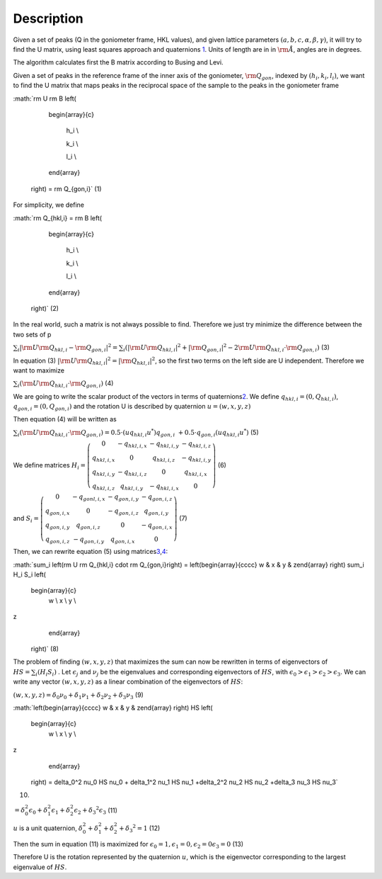 .. algorithm::

.. summary::

.. alias::

.. properties::

Description
-----------

Given a set of peaks (Q in the goniometer frame, HKL values), and given
lattice parameters :math:`(a,b,c,\alpha,\beta,\gamma)`, it will try to
find the U matrix, using least squares approach and quaternions
`1 <http://www.cs.iastate.edu/~cs577/handouts/quaternion.pdf>`__. Units
of length are in in :math:`\rm \AA`, angles are in degrees.

The algorithm calculates first the B matrix according to Busing and
Levi.

Given a set of peaks in the reference frame of the inner axis of the
goniometer, :math:`\rm Q_{gon}`, indexed by :math:`(h_i, k_i, l_i)`, we
want to find the U matrix that maps peaks in the reciprocal space of the
sample to the peaks in the goniometer frame

:math:`\rm U \rm B \left(

                               \begin{array}{c}

                                 h_i \\

                                 k_i \\

                                 l_i \\

                               \end{array}

                             \right) = \rm Q_{gon,i}` (1)

For simplicity, we define

:math:`\rm Q_{hkl,i} = \rm B \left(

                               \begin{array}{c}

                                 h_i \\

                                 k_i \\

                                 l_i \\

                               \end{array}

                             \right)` (2)

In the real world, such a matrix is not always possible to find.
Therefore we just try minimize the difference between the two sets of p

:math:`\sum_i |\rm U \rm Q_{hkl,i} - \rm Q_{gon,i}|^2 = \sum_i \left(|\rm U \rm Q_{hkl,i}|^2 + |\rm Q_{gon,i}|^2 -2 \rm U \rm Q_{hkl,i} \cdot \rm Q_{gon,i}\right)`
(3)

In equation (3)
:math:`\left|\rm U \rm Q_{hkl,i}\right|^2 = |\rm Q_{hkl,i}|^2`, so the
first two terms on the left side are U independent. Therefore we want to
maximize

:math:`\sum_i \left(\rm U \rm Q_{hkl,i} \cdot \rm Q_{gon,i}\right)` (4)

We are going to write the scalar product of the vectors in terms of
quaternions\ `2 <http://en.wikipedia.org/wiki/Quaternion>`__. We define
:math:`q_{hkl,i} = \left(0, Q_{hkl,i}\right)`,
:math:`q_{gon,i} = \left(0, Q_{gon,i}\right)` and the rotation U is
described by quaternion :math:`u = \left(w,x,y,z\right)`

Then equation (4) will be written as

:math:`\sum_i \left(\rm U \rm Q_{hkl,i} \cdot \rm Q_{gon,i}\right) = 0.5 \cdot \left(u q_{hkl,i} u^*\right) q_{gon,i}\ + 0.5 \cdot q_{gon,i} \left(u q_{hkl,i} u^*\right)`
(5)

We define matrices :math:`H_i= \left(\begin{array}{cccc}
0 & -q_{hkl,i,x} & -q_{hkl,i,y} & -q_{hkl,i,z} \\
q_{hkl,i,x} & 0 & q_{hkl,i,z} & -q_{hkl,i,y} \\
q_{hkl,i,y} & -q_{hkl,i,z} & 0 & q_{hkl,i,x} \\
q_{hkl,i,z} & q_{hkl,i,y} & -q_{hkl,i,x} & 0 
\end{array} \right)` (6)

and :math:`S_i= \left(\begin{array}{cccc}
0 & -q_{gonl,i,x} & -q_{gon,i,y} & -q_{gon,i,z} \\
q_{gon,i,x} & 0 & -q_{gon,i,z} & q_{gon,i,y} \\
q_{gon,i,y} & q_{gon,i,z} & 0 & -q_{gon,i,x} \\
q_{gon,i,z} & -q_{gon,i,y} & q_{gon,i,x} & 0 
\end{array} \right)` (7)

Then, we can rewrite equation (5) using
matrices\ `3 <http://en.wikipedia.org/wiki/Quaternions_and_spatial_rotation#Pairs_of_unit_quaternions_as_rotations_in_4D_space>`__,\ `4 <http://www.cs.iastate.edu/~cs577/handouts/quaternion.pdf>`__:

:math:`\sum_i \left(\rm U \rm Q_{hkl,i} \cdot \rm Q_{gon,i}\right) = \left(\begin{array}{cccc}
w & x & y & z\end{array} \right)  \sum_i H_i S_i \left(
                               \begin{array}{c}
                                 w \\
                                 x \\
                                 y \\
z
                               \end{array}

                             \right)` (8)

The problem of finding :math:`\left(w,x,y,z\right)` that maximizes the
sum can now be rewritten in terms of eigenvectors of
:math:`HS= \sum_i \left(H_i S_i\right)` . Let :math:`\epsilon_j` and
:math:`\nu_j` be the eigenvalues and corresponding eigenvectors of
:math:`HS`, with
:math:`\epsilon_0 > \epsilon_1 > \epsilon_2 > \epsilon_3`. We can write
any vector :math:`(w,x,y,z)` as a linear combination of the eigenvectors
of :math:`HS`:

:math:`\left(w,x,y,z\right) = \delta_0 \nu_0 +\delta_1 \nu_1 +\delta_2 \nu_2 +\delta_3 \nu_3`
(9)

:math:`\left(\begin{array}{cccc}
w & x & y & z\end{array} \right)  HS \left(
                               \begin{array}{c}
                                 w \\
                                 x \\
                                 y \\
z
                               \end{array}

                             \right) = \delta_0^2 \nu_0 HS \nu_0 + \delta_1^2 \nu_1 HS \nu_1 +\delta_2^2 \nu_2 HS \nu_2 +\delta_3 \nu_3 HS \nu_3`
(10)

:math:`= \delta_0^2 \epsilon_0 + \delta_1^2 \epsilon_1 +\delta_2^2 \epsilon_2 +\delta_3 ^2 \epsilon_3`
(11)

:math:`u` is a unit quaternion,
:math:`\delta_0^2  + \delta_1^2 +\delta_2^2 +\delta_3 ^2=1` (12)

Then the sum in equation (11) is maximized for
:math:`\epsilon_0 =1, \epsilon_1 =0,  \epsilon_2 =0 \epsilon_3 =0` (13)

Therefore U is the rotation represented by the quaternion :math:`u`,
which is the eigenvector corresponding to the largest eigenvalue of
:math:`HS`.

.. algm_categories::
